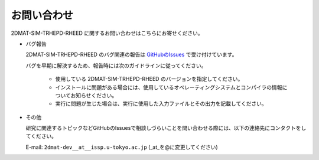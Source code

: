 お問い合わせ
=========================================

2DMAT-SIM-TRHEPD-RHEED に関するお問い合わせはこちらにお寄せください。

- バグ報告

  2DMAT-SIM-TRHEPD-RHEED のバグ関連の報告は `GitHubのIssues <https://github.com/issp-center-dev/2DMAT/releases>`_ で受け付けています。

  バグを早期に解決するため、報告時には次のガイドラインに従ってください。
     
     - 使用している 2DMAT-SIM-TRHEPD-RHEED のバージョンを指定してください。

     - インストールに問題がある場合には、使用しているオペレーティングシステムとコンパイラの情報についてお知らせください。

     - 実行に問題が生じた場合は、実行に使用した入力ファイルとその出力を記載してください。
     
- その他

  研究に関連するトピックなどGitHubのIssuesで相談しづらいことを問い合わせる際には、以下の連絡先にコンタクトをしてください。

  E-mail: ``2dmat-dev__at__issp.u-tokyo.ac.jp`` (_at_を@に変更してください)
